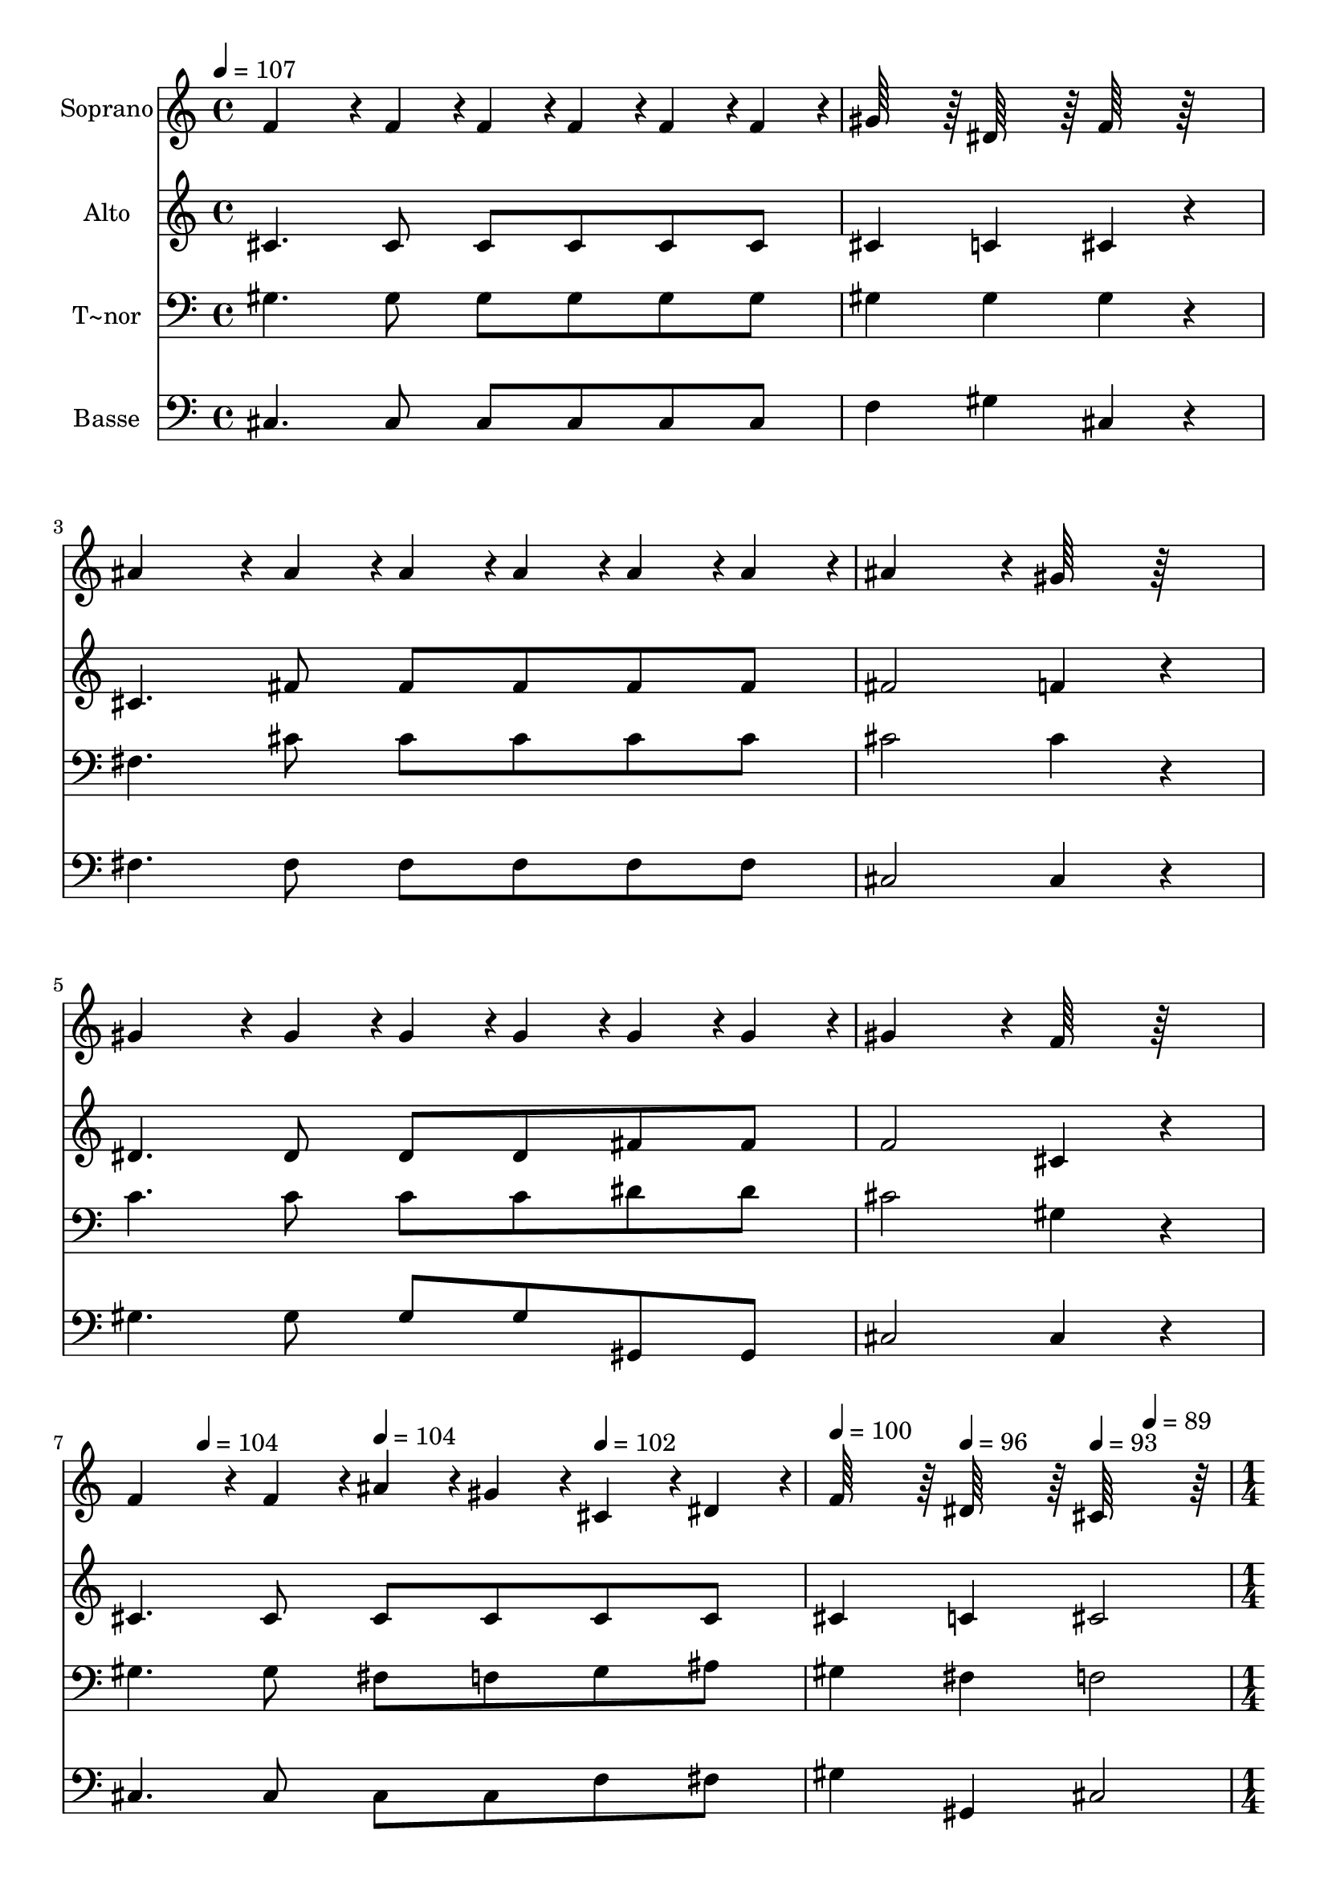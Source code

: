 % Lily was here -- automatically converted by c:/Program Files (x86)/LilyPond/usr/bin/midi2ly.py from output/446.mid
\version "2.14.0"

\layout {
  \context {
    \Voice
    \remove "Note_heads_engraver"
    \consists "Completion_heads_engraver"
    \remove "Rest_engraver"
    \consists "Completion_rest_engraver"
  }
}

trackAchannelA = {
  
  \time 4/4 
  
  \tempo 4 = 107 
  \skip 4*25 
  \tempo 4 = 104 
  \skip 4 
  \tempo 4 = 104 
  \skip 4 
  \tempo 4 = 102 
  \skip 4 
  | % 8
  
  \tempo 4 = 100 
  \skip 4 
  \tempo 4 = 96 
  \skip 4 
  \tempo 4 = 93 
  \skip 4 
  \tempo 4 = 89 
  \skip 4 
  | % 9
  
  \time 1/4 
  
  \tempo 4 = 89 
  \skip 4 
  | % 10
  
  \time 4/4 
  
  \tempo 4 = 107 
  \skip 4*25 
  \tempo 4 = 104 
  \skip 4 
  \tempo 4 = 102 
  \skip 4 
  \tempo 4 = 96 
  \skip 4 
  | % 17
  
  \time 6/4 
  
  \tempo 4 = 93 
  \skip 4 
  \tempo 4 = 89 
  \skip 4 
  \tempo 4 = 87 
  \skip 4 
  \tempo 4 = 82 
  \skip 2. 
  | % 18
  
  \tempo 4 = 93 
  
}

trackA = <<
  \context Voice = voiceA \trackAchannelA
>>


trackBchannelA = {
  
  \set Staff.instrumentName = "Soprano"
  
  \time 4/4 
  
  \tempo 4 = 107 
  \skip 4*25 
  \tempo 4 = 104 
  \skip 4 
  \tempo 4 = 104 
  \skip 4 
  \tempo 4 = 102 
  \skip 4 
  | % 8
  
  \tempo 4 = 100 
  \skip 4 
  \tempo 4 = 96 
  \skip 4 
  \tempo 4 = 93 
  \skip 4 
  \tempo 4 = 89 
  \skip 4 
  | % 9
  
  \time 1/4 
  
  \tempo 4 = 89 
  \skip 4 
  | % 10
  
  \time 4/4 
  
  \tempo 4 = 107 
  \skip 4*25 
  \tempo 4 = 104 
  \skip 4 
  \tempo 4 = 102 
  \skip 4 
  \tempo 4 = 96 
  \skip 4 
  | % 17
  
  \time 6/4 
  
  \tempo 4 = 93 
  \skip 4 
  \tempo 4 = 89 
  \skip 4 
  \tempo 4 = 87 
  \skip 4 
  \tempo 4 = 82 
  \skip 2. 
  | % 18
  
  \tempo 4 = 93 
  
}

trackBchannelB = \relative c {
  f'4*136/96 r4*8/96 f4*44/96 r4*4/96 f4*44/96 r4*4/96 f4*44/96 
  r4*4/96 f4*44/96 r4*4/96 f4*44/96 r4*4/96 gis64*15 r64 dis64*15 
  r64 
  | % 2
  f64*15 r64*17 ais4*136/96 r4*8/96 ais4*44/96 r4*4/96 ais4*44/96 
  r4*4/96 ais4*44/96 r4*4/96 ais4*44/96 r4*4/96 ais4*44/96 r4*4/96 
  | % 3
  ais4*182/96 r4*10/96 gis64*15 r64*17 gis4*136/96 r4*8/96 gis4*44/96 
  r4*4/96 
  | % 4
  gis4*44/96 r4*4/96 gis4*44/96 r4*4/96 gis4*44/96 r4*4/96 gis4*44/96 
  r4*4/96 gis4*182/96 r4*10/96 f64*15 r64*17 
  | % 5
  f4*136/96 r4*8/96 f4*44/96 r4*4/96 ais4*44/96 r4*4/96 gis4*44/96 
  r4*4/96 cis,4*44/96 r4*4/96 dis4*44/96 r4*4/96 f64*15 r64 dis64*15 
  r64 
  | % 6
  cis64*31 r64 f4*68/96 r4*4/96 fis4*22/96 r4*2/96 gis64*15 r64 cis64*15 
  r64 f64*15 r64 
  | % 7
  dis4*68/96 r4*4/96 cis4*22/96 r4*2/96 ais4*182/96 r4*10/96 cis64*15 
  r64 c4*68/96 r4*4/96 ais4*22/96 r4*2/96 gis4*136/96 r4*8/96 ais4*44/96 
  r4*4/96 gis4*44/96 r4*4/96 f4*44/96 r4*4/96 cis4*44/96 r4*4/96 f4*44/96 
  r4*4/96 dis4*272/96 r4*16/96 
  | % 9
  f4*68/96 r4*4/96 fis4*22/96 r4*2/96 gis64*15 r64 cis64*15 r64 f64*15 
  r64 dis4*68/96 r4*4/96 cis4*22/96 r4*2/96 ais4*182/96 r4*10/96 cis64*15 
  r64*17 cis4*136/96 r4*8/96 ais4*44/96 r4*4/96 gis4*44/96 r4*4/96 f4*44/96 
  r4*4/96 
  | % 11
  cis4*44/96 r4*4/96 dis4*44/96 r4*4/96 f64*15 r64 dis64*15 r64 cis4*182/96 
}

trackB = <<
  \context Voice = voiceA \trackBchannelA
  \context Voice = voiceB \trackBchannelB
>>


trackCchannelA = {
  
  \set Staff.instrumentName = "Alto"
  
  \time 4/4 
  
  \tempo 4 = 107 
  \skip 4*25 
  \tempo 4 = 104 
  \skip 4 
  \tempo 4 = 104 
  \skip 4 
  \tempo 4 = 102 
  \skip 4 
  | % 8
  
  \tempo 4 = 100 
  \skip 4 
  \tempo 4 = 96 
  \skip 4 
  \tempo 4 = 93 
  \skip 4 
  \tempo 4 = 89 
  \skip 4 
  | % 9
  
  \time 1/4 
  
  \tempo 4 = 89 
  \skip 4 
  | % 10
  
  \time 4/4 
  
  \tempo 4 = 107 
  \skip 4*25 
  \tempo 4 = 104 
  \skip 4 
  \tempo 4 = 102 
  \skip 4 
  \tempo 4 = 96 
  \skip 4 
  | % 17
  
  \time 6/4 
  
  \tempo 4 = 93 
  \skip 4 
  \tempo 4 = 89 
  \skip 4 
  \tempo 4 = 87 
  \skip 4 
  \tempo 4 = 82 
  \skip 2. 
  | % 18
  
  \tempo 4 = 93 
  
}

trackCchannelB = \relative c {
  cis'4. cis8 cis cis cis cis cis4 c 
  | % 2
  cis r4 cis4. fis8 fis fis fis fis 
  | % 3
  fis2 f4 r4 dis4. dis8 
  | % 4
  dis dis fis fis f2 cis4 r4 
  | % 5
  cis4. cis8 cis cis cis cis cis4 c 
  | % 6
  cis2 cis8. dis32 r32 f4 f gis 
  | % 7
  gis8. gis32 r32 fis2 ais4 gis8. fis32 r32 f4. fis8 f cis cis 
  cis c2. 
  | % 9
  cis8. dis16 f4 f gis gis8. gis16 fis2 ais4 r4 fis4. fis8 f 
  cis 
  | % 11
  cis cis cis4 c cis2 
}

trackC = <<
  \context Voice = voiceA \trackCchannelA
  \context Voice = voiceB \trackCchannelB
>>


trackDchannelA = {
  
  \set Staff.instrumentName = "T~nor"
  
  \time 4/4 
  
  \tempo 4 = 107 
  \skip 4*25 
  \tempo 4 = 104 
  \skip 4 
  \tempo 4 = 104 
  \skip 4 
  \tempo 4 = 102 
  \skip 4 
  | % 8
  
  \tempo 4 = 100 
  \skip 4 
  \tempo 4 = 96 
  \skip 4 
  \tempo 4 = 93 
  \skip 4 
  \tempo 4 = 89 
  \skip 4 
  | % 9
  
  \time 1/4 
  
  \tempo 4 = 89 
  \skip 4 
  | % 10
  
  \time 4/4 
  
  \tempo 4 = 107 
  \skip 4*25 
  \tempo 4 = 104 
  \skip 4 
  \tempo 4 = 102 
  \skip 4 
  \tempo 4 = 96 
  \skip 4 
  | % 17
  
  \time 6/4 
  
  \tempo 4 = 93 
  \skip 4 
  \tempo 4 = 89 
  \skip 4 
  \tempo 4 = 87 
  \skip 4 
  \tempo 4 = 82 
  \skip 2. 
  | % 18
  
  \tempo 4 = 93 
  
}

trackDchannelB = \relative c {
  gis'4. gis8 gis gis gis gis gis4 gis 
  | % 2
  gis r4 fis4. cis'8 cis cis cis cis 
  | % 3
  cis2 cis4 r4 c4. c8 
  | % 4
  c c dis dis cis2 gis4 r4 
  | % 5
  gis4. gis8 fis f gis ais gis4 fis 
  | % 6
  f2 gis8. gis16 gis4 gis cis 
  | % 7
  cis8. cis16 cis2. cis8. cis16 cis4. cis8 cis gis f gis gis2. 
  | % 9
  gis8. gis16 gis4 gis cis cis8. cis16 cis2. r4 ais4. cis8 cis 
  gis 
  | % 11
  gis ais gis4 fis f2 
}

trackD = <<

  \clef bass
  
  \context Voice = voiceA \trackDchannelA
  \context Voice = voiceB \trackDchannelB
>>


trackEchannelA = {
  
  \set Staff.instrumentName = "Basse"
  
  \time 4/4 
  
  \tempo 4 = 107 
  \skip 4*25 
  \tempo 4 = 104 
  \skip 4 
  \tempo 4 = 104 
  \skip 4 
  \tempo 4 = 102 
  \skip 4 
  | % 8
  
  \tempo 4 = 100 
  \skip 4 
  \tempo 4 = 96 
  \skip 4 
  \tempo 4 = 93 
  \skip 4 
  \tempo 4 = 89 
  \skip 4 
  | % 9
  
  \time 1/4 
  
  \tempo 4 = 89 
  \skip 4 
  | % 10
  
  \time 4/4 
  
  \tempo 4 = 107 
  \skip 4*25 
  \tempo 4 = 104 
  \skip 4 
  \tempo 4 = 102 
  \skip 4 
  \tempo 4 = 96 
  \skip 4 
  | % 17
  
  \time 6/4 
  
  \tempo 4 = 93 
  \skip 4 
  \tempo 4 = 89 
  \skip 4 
  \tempo 4 = 87 
  \skip 4 
  \tempo 4 = 82 
  \skip 2. 
  | % 18
  
  \tempo 4 = 93 
  
}

trackEchannelB = \relative c {
  cis4. cis8 cis cis cis cis f4 gis 
  | % 2
  cis, r4 fis4. fis8 fis fis fis fis 
  | % 3
  cis2 cis4 r4 gis'4. gis8 
  | % 4
  gis gis gis, gis cis2 cis4 r4 
  | % 5
  cis4. cis8 cis cis f fis gis4 gis, 
  | % 6
  cis2 cis8. cis32 r32 cis4 cis cis 
  | % 7
  f8. f16 fis2. fis8. fis32 r32 cis4. cis8 cis cis cis cis gis4 
  gis8. gis16 gis4 
  | % 9
  cis8. cis16 cis4 cis cis f8. f16 fis2. r4 fis4. fis8 cis cis 
  | % 11
  f fis gis4 gis, cis2 
}

trackE = <<

  \clef bass
  
  \context Voice = voiceA \trackEchannelA
  \context Voice = voiceB \trackEchannelB
>>


\score {
  <<
    \context Staff=trackB \trackA
    \context Staff=trackB \trackB
    \context Staff=trackC \trackA
    \context Staff=trackC \trackC
    \context Staff=trackD \trackA
    \context Staff=trackD \trackD
    \context Staff=trackE \trackA
    \context Staff=trackE \trackE
  >>
  \layout {}
  \midi {}
}
